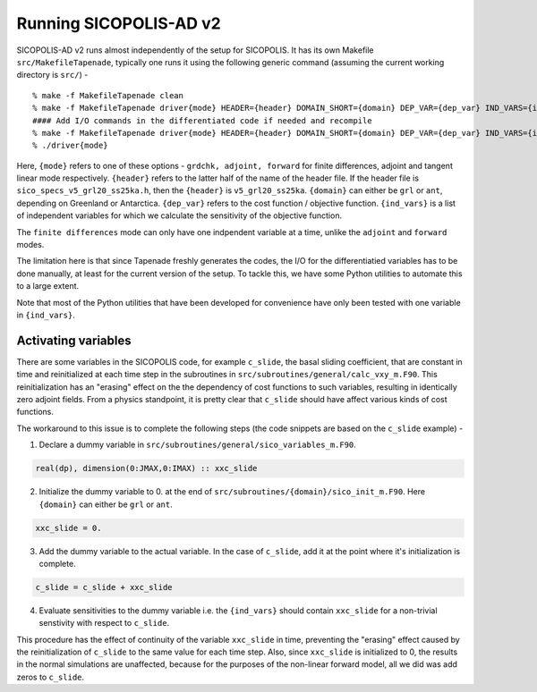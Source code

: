 .. _running:

Running SICOPOLIS-AD v2
***********************

SICOPOLIS-AD v2 runs almost independently of the setup for SICOPOLIS. It has its own Makefile ``src/MakefileTapenade``, typically one runs it using the following generic command (assuming the current working directory is ``src/``) - 

::

    % make -f MakefileTapenade clean
    % make -f MakefileTapenade driver{mode} HEADER={header} DOMAIN_SHORT={domain} DEP_VAR={dep_var} IND_VARS={ind_vars}
    #### Add I/O commands in the differentiated code if needed and recompile
    % make -f MakefileTapenade driver{mode} HEADER={header} DOMAIN_SHORT={domain} DEP_VAR={dep_var} IND_VARS={ind_vars}
    % ./driver{mode}

Here, ``{mode}`` refers to one of these options - ``grdchk, adjoint, forward`` for finite differences, adjoint and tangent linear mode respectively. ``{header}`` refers to the latter half of the name of the header file. If the header file is ``sico_specs_v5_grl20_ss25ka.h``, then the ``{header}`` is ``v5_grl20_ss25ka``. ``{domain}`` can either be ``grl`` or ``ant``, depending on Greenland or Antarctica. ``{dep_var}`` refers to the cost function / objective function. ``{ind_vars}`` is a list of independent variables for which we calculate the sensitivity of the objective function.

The ``finite differences`` mode can only have one indpendent variable at a time, unlike the ``adjoint`` and ``forward`` modes.

The limitation here is that since Tapenade freshly generates the codes, the I/O for the differentiatied variables has to be done manually, at least for the current version of the setup. To tackle this, we have some Python utilities to automate this to a large extent.


Note that most of the Python utilities that have been developed for convenience have only been tested with one variable in ``{ind_vars}``. 

Activating variables
====================

There are some variables in the SICOPOLIS code, for example ``c_slide``, the basal sliding coefficient, that are constant in time and reinitialized at each time step in the subroutines in ``src/subroutines/general/calc_vxy_m.F90``. This reinitialization has an "erasing" effect on the the dependency of cost functions to such variables, resulting in identically zero adjoint fields. From a physics standpoint, it is pretty clear that ``c_slide`` should have affect various kinds of cost functions.

The workaround to this issue is to complete the following steps (the code snippets are based on the ``c_slide`` example) - 

1. Declare a dummy variable in ``src/subroutines/general/sico_variables_m.F90``.

.. code-block:: fortran

    real(dp), dimension(0:JMAX,0:IMAX) :: xxc_slide

2. Initialize the dummy variable to 0. at the end of ``src/subroutines/{domain}/sico_init_m.F90``. Here ``{domain}`` can either be ``grl`` or ``ant``.

.. code-block:: fortran

    xxc_slide = 0.

3. Add the dummy variable to the actual variable. In the case of ``c_slide``, add it at the point where it's initialization is complete. 

.. code-block:: fortran

    c_slide = c_slide + xxc_slide

4. Evaluate sensitivities to the dummy variable i.e. the ``{ind_vars}`` should contain ``xxc_slide`` for a non-trivial senstivity with respect to ``c_slide``.

This procedure has the effect of continuity of the variable ``xxc_slide`` in time, preventing the "erasing" effect caused by the reinitialization of ``c_slide`` to the same value for each time step. Also, since ``xxc_slide`` is initialized to 0, the results in the normal simulations are unaffected, because for the purposes of the non-linear forward model, all we did was add zeros to ``c_slide``.


